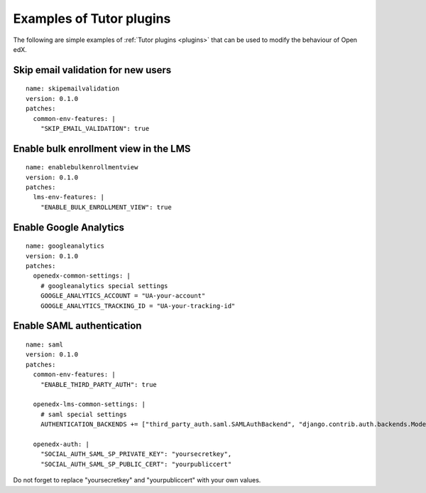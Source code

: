 .. _plugins_examples:

Examples of Tutor plugins
=========================

The following are simple examples of :ref:`Tutor plugins <plugins>` that can be used to modify the behaviour of Open edX.

Skip email validation for new users
-----------------------------------

::

    name: skipemailvalidation
    version: 0.1.0
    patches:
      common-env-features: |
        "SKIP_EMAIL_VALIDATION": true

Enable bulk enrollment view in the LMS
--------------------------------------

::

    name: enablebulkenrollmentview
    version: 0.1.0
    patches:
      lms-env-features: |
        "ENABLE_BULK_ENROLLMENT_VIEW": true

Enable Google Analytics
-----------------------

::

    name: googleanalytics
    version: 0.1.0
    patches:
      openedx-common-settings: |
        # googleanalytics special settings
        GOOGLE_ANALYTICS_ACCOUNT = "UA-your-account"
        GOOGLE_ANALYTICS_TRACKING_ID = "UA-your-tracking-id"

Enable SAML authentication
--------------------------

::

    name: saml
    version: 0.1.0
    patches:
      common-env-features: |
        "ENABLE_THIRD_PARTY_AUTH": true

      openedx-lms-common-settings: |
        # saml special settings
        AUTHENTICATION_BACKENDS += ["third_party_auth.saml.SAMLAuthBackend", "django.contrib.auth.backends.ModelBackend"]

      openedx-auth: |
        "SOCIAL_AUTH_SAML_SP_PRIVATE_KEY": "yoursecretkey",
        "SOCIAL_AUTH_SAML_SP_PUBLIC_CERT": "yourpubliccert"

Do not forget to replace "yoursecretkey" and "yourpubliccert" with your own values.
